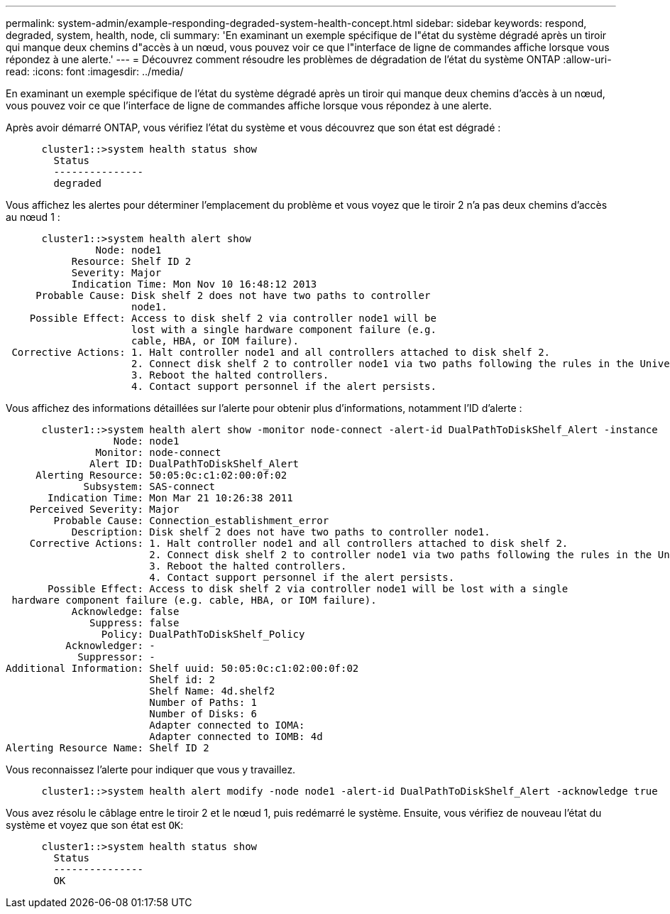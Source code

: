 ---
permalink: system-admin/example-responding-degraded-system-health-concept.html 
sidebar: sidebar 
keywords: respond, degraded, system, health, node, cli 
summary: 'En examinant un exemple spécifique de l"état du système dégradé après un tiroir qui manque deux chemins d"accès à un nœud, vous pouvez voir ce que l"interface de ligne de commandes affiche lorsque vous répondez à une alerte.' 
---
= Découvrez comment résoudre les problèmes de dégradation de l'état du système ONTAP
:allow-uri-read: 
:icons: font
:imagesdir: ../media/


[role="lead"]
En examinant un exemple spécifique de l'état du système dégradé après un tiroir qui manque deux chemins d'accès à un nœud, vous pouvez voir ce que l'interface de ligne de commandes affiche lorsque vous répondez à une alerte.

Après avoir démarré ONTAP, vous vérifiez l'état du système et vous découvrez que son état est dégradé :

[listing]
----

      cluster1::>system health status show
        Status
        ---------------
        degraded
----
Vous affichez les alertes pour déterminer l'emplacement du problème et vous voyez que le tiroir 2 n'a pas deux chemins d'accès au nœud 1 :

[listing]
----

      cluster1::>system health alert show
               Node: node1
           Resource: Shelf ID 2
           Severity: Major
	   Indication Time: Mon Nov 10 16:48:12 2013
     Probable Cause: Disk shelf 2 does not have two paths to controller
                     node1.
    Possible Effect: Access to disk shelf 2 via controller node1 will be
                     lost with a single hardware component failure (e.g.
                     cable, HBA, or IOM failure).
 Corrective Actions: 1. Halt controller node1 and all controllers attached to disk shelf 2.
                     2. Connect disk shelf 2 to controller node1 via two paths following the rules in the Universal SAS and ACP Cabling Guide.
                     3. Reboot the halted controllers.
                     4. Contact support personnel if the alert persists.
----
Vous affichez des informations détaillées sur l'alerte pour obtenir plus d'informations, notamment l'ID d'alerte :

[listing]
----

      cluster1::>system health alert show -monitor node-connect -alert-id DualPathToDiskShelf_Alert -instance
                  Node: node1
               Monitor: node-connect
              Alert ID: DualPathToDiskShelf_Alert
     Alerting Resource: 50:05:0c:c1:02:00:0f:02
             Subsystem: SAS-connect
       Indication Time: Mon Mar 21 10:26:38 2011
    Perceived Severity: Major
        Probable Cause: Connection_establishment_error
           Description: Disk shelf 2 does not have two paths to controller node1.
    Corrective Actions: 1. Halt controller node1 and all controllers attached to disk shelf 2.
                        2. Connect disk shelf 2 to controller node1 via two paths following the rules in the Universal SAS and ACP Cabling Guide.
                        3. Reboot the halted controllers.
                        4. Contact support personnel if the alert persists.
       Possible Effect: Access to disk shelf 2 via controller node1 will be lost with a single
 hardware component failure (e.g. cable, HBA, or IOM failure).
           Acknowledge: false
              Suppress: false
                Policy: DualPathToDiskShelf_Policy
          Acknowledger: -
            Suppressor: -
Additional Information: Shelf uuid: 50:05:0c:c1:02:00:0f:02
                        Shelf id: 2
                        Shelf Name: 4d.shelf2
                        Number of Paths: 1
                        Number of Disks: 6
                        Adapter connected to IOMA:
                        Adapter connected to IOMB: 4d
Alerting Resource Name: Shelf ID 2
----
Vous reconnaissez l'alerte pour indiquer que vous y travaillez.

[listing]
----

      cluster1::>system health alert modify -node node1 -alert-id DualPathToDiskShelf_Alert -acknowledge true
----
Vous avez résolu le câblage entre le tiroir 2 et le nœud 1, puis redémarré le système. Ensuite, vous vérifiez de nouveau l'état du système et voyez que son état est `OK`:

[listing]
----

      cluster1::>system health status show
        Status
        ---------------
        OK
----